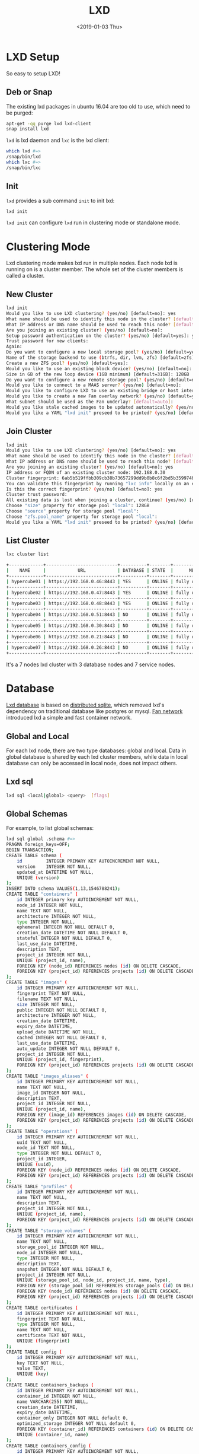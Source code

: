 #+title: LXD
#+date: <2019-01-03 Thu>

* LXD Setup

  So easy to setup LXD!
** Deb or Snap

   The existing lxd packages in ubuntu 16.04 are too old to use, which
   need to be purged:
   #+begin_src sh
     apt-get -qq purge lxd lxd-client
     snap install lxd
   #+end_src

   =lxd= is lxd daemon and =lxc= is the lxd client:
   #+begin_src sh
     which lxd #=>
     /snap/bin/lxd
     which lxc #=>
     /snap/bin/lxc
   #+end_src

** Init
   =lxd= provides a sub command =init= to init lxd:
   #+begin_src sh
   lxd init
   #+end_src

   =lxd init= can configure =lxd= run in clustering mode or standalone
   mode.

* Clustering Mode

  Lxd clustering mode makes lxd run in multiple nodes. Each node lxd
  is running on is a cluster member. The whole set of the cluster
  members is called a cluster.

** New Cluster
   #+begin_src sh
     lxd init
     Would you like to use LXD clustering? (yes/no) [default=no]: yes
     What name should be used to identify this node in the cluster? [default=hypercube01]:
     What IP address or DNS name should be used to reach this node? [default=192.168.0.46]:
     Are you joining an existing cluster? (yes/no) [default=no]:
     Setup password authentication on the cluster? (yes/no) [default=yes]: yes
     Trust password for new clients:
     Again:
     Do you want to configure a new local storage pool? (yes/no) [default=yes]:
     Name of the storage backend to use (btrfs, dir, lvm, zfs) [default=zfs]:
     Create a new ZFS pool? (yes/no) [default=yes]:
     Would you like to use an existing block device? (yes/no) [default=no]:
     Size in GB of the new loop device (1GB minimum) [default=31GB]: 128GB
     Do you want to configure a new remote storage pool? (yes/no) [default=no]:
     Would you like to connect to a MAAS server? (yes/no) [default=no]:
     Would you like to configure LXD to use an existing bridge or host interface? (yes/no) [default=no]:
     Would you like to create a new Fan overlay network? (yes/no) [default=yes]:
     What subnet should be used as the Fan underlay? [default=auto]:
     Would you like stale cached images to be updated automatically? (yes/no) [default=yes]
     Would you like a YAML "lxd init" preseed to be printed? (yes/no) [default=no]:
   #+end_src
** Join Cluster
   #+begin_src sh
     lxd init
     Would you like to use LXD clustering? (yes/no) [default=no]: yes
     What name should be used to identify this node in the cluster? [default=hypercube06]:
     What IP address or DNS name should be used to reach this node? [default=192.168.0.21]:
     Are you joining an existing cluster? (yes/no) [default=no]: yes
     IP address or FQDN of an existing cluster node: 192.168.0.30
     Cluster fingerprint: 6ab5b519ffbb309cb38b73657299dd9b0b8c6f2bd5b359974bf3bc77ce9c8977
     You can validate this fingerprint by running "lxc info" locally on an existing node.
     Is this the correct fingerprint? (yes/no) [default=no]: yes
     Cluster trust password:
     All existing data is lost when joining a cluster, continue? (yes/no) [default=no] yes
     Choose "size" property for storage pool "local": 128GB
     Choose "source" property for storage pool "local":
     Choose "zfs.pool_name" property for storage pool "local":
     Would you like a YAML "lxd init" preseed to be printed? (yes/no) [default=no]:
   #+end_src
** List Cluster
   #+begin_src sh
     lxc cluster list

     +-------------+---------------------------+----------+--------+-------------------+
     |    NAME     |            URL            | DATABASE | STATE  |      MESSAGE      |
     +-------------+---------------------------+----------+--------+-------------------+
     | hypercube01 | https://192.168.0.46:8443 | YES      | ONLINE | fully operational |
     +-------------+---------------------------+----------+--------+-------------------+
     | hypercube02 | https://192.168.0.47:8443 | YES      | ONLINE | fully operational |
     +-------------+---------------------------+----------+--------+-------------------+
     | hypercube03 | https://192.168.0.48:8443 | YES      | ONLINE | fully operational |
     +-------------+---------------------------+----------+--------+-------------------+
     | hypercube04 | https://192.168.0.51:8443 | NO       | ONLINE | fully operational |
     +-------------+---------------------------+----------+--------+-------------------+
     | hypercube05 | https://192.168.0.30:8443 | NO       | ONLINE | fully operational |
     +-------------+---------------------------+----------+--------+-------------------+
     | hypercube06 | https://192.168.0.21:8443 | NO       | ONLINE | fully operational |
     +-------------+---------------------------+----------+--------+-------------------+
     | hypercube07 | https://192.168.0.26:8443 | NO       | ONLINE | fully operational |
     +-------------+---------------------------+----------+--------+-------------------+
   #+end_src
   It's a 7 nodes lxd cluster with 3 database nodes and 7 service
   nodes.
* Database
  [[https://github.com/lxc/lxd/blob/master/doc/database.md][Lxd database]] is based on [[https://github.com/CanonicalLtd/dqlite][distributed sqlite]], which removed lxd's
  dependency on traditional database like postgres or mysql. [[https://wiki.ubuntu.com/FanNetworking][Fan
  network]] introduced lxd a simple and fast container network.
** Global and Local
   For each lxd node, there are two type databases: global and
   local. Data in global database is shared by each lxd cluster
   members, while data in local database can only be accessed in
   local node, does not impact others.
** Lxd sql
   #+begin_src sh
   lxd sql <local|global> <query>  [flags]
   #+end_src
** Global Schemas
   For example, to list global schemas:
   #+begin_src sh
     lxd sql global .schema #=>
     PRAGMA foreign_keys=OFF;
     BEGIN TRANSACTION;
     CREATE TABLE schema (
         id         INTEGER PRIMARY KEY AUTOINCREMENT NOT NULL,
         version    INTEGER NOT NULL,
         updated_at DATETIME NOT NULL,
         UNIQUE (version)
     );
     INSERT INTO schema VALUES(1,13,1546788241);
     CREATE TABLE "containers" (
         id INTEGER primary key AUTOINCREMENT NOT NULL,
         node_id INTEGER NOT NULL,
         name TEXT NOT NULL,
         architecture INTEGER NOT NULL,
         type INTEGER NOT NULL,
         ephemeral INTEGER NOT NULL DEFAULT 0,
         creation_date DATETIME NOT NULL DEFAULT 0,
         stateful INTEGER NOT NULL DEFAULT 0,
         last_use_date DATETIME,
         description TEXT,
         project_id INTEGER NOT NULL,
         UNIQUE (project_id, name),
         FOREIGN KEY (node_id) REFERENCES nodes (id) ON DELETE CASCADE,
         FOREIGN KEY (project_id) REFERENCES projects (id) ON DELETE CASCADE
     );
     CREATE TABLE "images" (
         id INTEGER PRIMARY KEY AUTOINCREMENT NOT NULL,
         fingerprint TEXT NOT NULL,
         filename TEXT NOT NULL,
         size INTEGER NOT NULL,
         public INTEGER NOT NULL DEFAULT 0,
         architecture INTEGER NOT NULL,
         creation_date DATETIME,
         expiry_date DATETIME,
         upload_date DATETIME NOT NULL,
         cached INTEGER NOT NULL DEFAULT 0,
         last_use_date DATETIME,
         auto_update INTEGER NOT NULL DEFAULT 0,
         project_id INTEGER NOT NULL,
         UNIQUE (project_id, fingerprint),
         FOREIGN KEY (project_id) REFERENCES projects (id) ON DELETE CASCADE
     );
     CREATE TABLE "images_aliases" (
         id INTEGER PRIMARY KEY AUTOINCREMENT NOT NULL,
         name TEXT NOT NULL,
         image_id INTEGER NOT NULL,
         description TEXT,
         project_id INTEGER NOT NULL,
         UNIQUE (project_id, name),
         FOREIGN KEY (image_id) REFERENCES images (id) ON DELETE CASCADE,
         FOREIGN KEY (project_id) REFERENCES projects (id) ON DELETE CASCADE
     );
     CREATE TABLE "operations" (
         id INTEGER PRIMARY KEY AUTOINCREMENT NOT NULL,
         uuid TEXT NOT NULL,
         node_id TEXT NOT NULL,
         type INTEGER NOT NULL DEFAULT 0,
         project_id INTEGER,
         UNIQUE (uuid),
         FOREIGN KEY (node_id) REFERENCES nodes (id) ON DELETE CASCADE,
         FOREIGN KEY (project_id) REFERENCES projects (id) ON DELETE CASCADE
     );
     CREATE TABLE "profiles" (
         id INTEGER PRIMARY KEY AUTOINCREMENT NOT NULL,
         name TEXT NOT NULL,
         description TEXT,
         project_id INTEGER NOT NULL,
         UNIQUE (project_id, name),
         FOREIGN KEY (project_id) REFERENCES projects (id) ON DELETE CASCADE
     );
     CREATE TABLE "storage_volumes" (
         id INTEGER PRIMARY KEY AUTOINCREMENT NOT NULL,
         name TEXT NOT NULL,
         storage_pool_id INTEGER NOT NULL,
         node_id INTEGER NOT NULL,
         type INTEGER NOT NULL,
         description TEXT,
         snapshot INTEGER NOT NULL DEFAULT 0,
         project_id INTEGER NOT NULL,
         UNIQUE (storage_pool_id, node_id, project_id, name, type),
         FOREIGN KEY (storage_pool_id) REFERENCES storage_pools (id) ON DELETE CASCADE,
         FOREIGN KEY (node_id) REFERENCES nodes (id) ON DELETE CASCADE,
         FOREIGN KEY (project_id) REFERENCES projects (id) ON DELETE CASCADE
     );
     CREATE TABLE certificates (
         id INTEGER PRIMARY KEY AUTOINCREMENT NOT NULL,
         fingerprint TEXT NOT NULL,
         type INTEGER NOT NULL,
         name TEXT NOT NULL,
         certificate TEXT NOT NULL,
         UNIQUE (fingerprint)
     );
     CREATE TABLE config (
         id INTEGER PRIMARY KEY AUTOINCREMENT NOT NULL,
         key TEXT NOT NULL,
         value TEXT,
         UNIQUE (key)
     );
     CREATE TABLE containers_backups (
         id INTEGER PRIMARY KEY AUTOINCREMENT NOT NULL,
         container_id INTEGER NOT NULL,
         name VARCHAR(255) NOT NULL,
         creation_date DATETIME,
         expiry_date DATETIME,
         container_only INTEGER NOT NULL default 0,
         optimized_storage INTEGER NOT NULL default 0,
         FOREIGN KEY (container_id) REFERENCES containers (id) ON DELETE CASCADE,
         UNIQUE (container_id, name)
     );
     CREATE TABLE containers_config (
         id INTEGER PRIMARY KEY AUTOINCREMENT NOT NULL,
         container_id INTEGER NOT NULL,
         key TEXT NOT NULL,
         value TEXT,
         FOREIGN KEY (container_id) REFERENCES containers (id) ON DELETE CASCADE,
         UNIQUE (container_id, key)
     );
     CREATE TABLE containers_devices (
         id INTEGER primary key AUTOINCREMENT NOT NULL,
         container_id INTEGER NOT NULL,
         name TEXT NOT NULL,
         type INTEGER NOT NULL default 0,
         FOREIGN KEY (container_id) REFERENCES containers (id) ON DELETE CASCADE,
         UNIQUE (container_id, name)
     );
     CREATE TABLE containers_devices_config (
         id INTEGER primary key AUTOINCREMENT NOT NULL,
         container_device_id INTEGER NOT NULL,
         key TEXT NOT NULL,
         value TEXT,
         FOREIGN KEY (container_device_id) REFERENCES containers_devices (id) ON DELETE CASCADE,
         UNIQUE (container_device_id, key)
     );
     CREATE TABLE containers_profiles (
         id INTEGER primary key AUTOINCREMENT NOT NULL,
         container_id INTEGER NOT NULL,
         profile_id INTEGER NOT NULL,
         apply_order INTEGER NOT NULL default 0,
         UNIQUE (container_id, profile_id),
         FOREIGN KEY (container_id) REFERENCES containers(id) ON DELETE CASCADE,
         FOREIGN KEY (profile_id) REFERENCES profiles(id) ON DELETE CASCADE
     );
     CREATE TABLE images_nodes (
         id INTEGER PRIMARY KEY AUTOINCREMENT NOT NULL,
         image_id INTEGER NOT NULL,
         node_id INTEGER NOT NULL,
         UNIQUE (image_id, node_id),
         FOREIGN KEY (image_id) REFERENCES images (id) ON DELETE CASCADE,
         FOREIGN KEY (node_id) REFERENCES nodes (id) ON DELETE CASCADE
     );
     CREATE TABLE images_properties (
         id INTEGER PRIMARY KEY AUTOINCREMENT NOT NULL,
         image_id INTEGER NOT NULL,
         type INTEGER NOT NULL,
         key TEXT NOT NULL,
         value TEXT,
         FOREIGN KEY (image_id) REFERENCES images (id) ON DELETE CASCADE
     );
     CREATE TABLE images_source (
         id INTEGER PRIMARY KEY AUTOINCREMENT NOT NULL,
         image_id INTEGER NOT NULL,
         server TEXT NOT NULL,
         protocol INTEGER NOT NULL,
         certificate TEXT NOT NULL,
         alias TEXT NOT NULL,
         FOREIGN KEY (image_id) REFERENCES images (id) ON DELETE CASCADE
     );
     CREATE TABLE networks (
         id INTEGER PRIMARY KEY AUTOINCREMENT NOT NULL,
         name TEXT NOT NULL,
         description TEXT,
         state INTEGER NOT NULL DEFAULT 0,
         UNIQUE (name)
     );
     CREATE TABLE networks_config (
         id INTEGER PRIMARY KEY AUTOINCREMENT NOT NULL,
         network_id INTEGER NOT NULL,
         node_id INTEGER,
         key TEXT NOT NULL,
         value TEXT,
         UNIQUE (network_id, node_id, key),
         FOREIGN KEY (network_id) REFERENCES networks (id) ON DELETE CASCADE,
         FOREIGN KEY (node_id) REFERENCES nodes (id) ON DELETE CASCADE
     );
     CREATE TABLE networks_nodes (
         id INTEGER PRIMARY KEY AUTOINCREMENT NOT NULL,
         network_id INTEGER NOT NULL,
         node_id INTEGER NOT NULL,
         UNIQUE (network_id, node_id),
         FOREIGN KEY (network_id) REFERENCES networks (id) ON DELETE CASCADE,
         FOREIGN KEY (node_id) REFERENCES nodes (id) ON DELETE CASCADE
     );
     CREATE TABLE nodes (
         id INTEGER PRIMARY KEY,
         name TEXT NOT NULL,
         description TEXT DEFAULT '',
         address TEXT NOT NULL,
         schema INTEGER NOT NULL,
         api_extensions INTEGER NOT NULL,
         heartbeat DATETIME DEFAULT CURRENT_TIMESTAMP,
         pending INTEGER NOT NULL DEFAULT 0,
         UNIQUE (name),
         UNIQUE (address)
     );
     CREATE TABLE profiles_config (
         id INTEGER PRIMARY KEY AUTOINCREMENT NOT NULL,
         profile_id INTEGER NOT NULL,
         key TEXT NOT NULL,
         value TEXT,
         UNIQUE (profile_id, key),
         FOREIGN KEY (profile_id) REFERENCES profiles(id) ON DELETE CASCADE
     );
     CREATE TABLE profiles_devices (
         id INTEGER PRIMARY KEY AUTOINCREMENT NOT NULL,
         profile_id INTEGER NOT NULL,
         name TEXT NOT NULL,
         type INTEGER NOT NULL default 0,
         UNIQUE (profile_id, name),
         FOREIGN KEY (profile_id) REFERENCES profiles (id) ON DELETE CASCADE
     );
     CREATE TABLE profiles_devices_config (
         id INTEGER PRIMARY KEY AUTOINCREMENT NOT NULL,
         profile_device_id INTEGER NOT NULL,
         key TEXT NOT NULL,
         value TEXT,
         UNIQUE (profile_device_id, key),
         FOREIGN KEY (profile_device_id) REFERENCES profiles_devices (id) ON DELETE CASCADE
     );
     CREATE TABLE projects (
         id INTEGER PRIMARY KEY AUTOINCREMENT NOT NULL,
         name TEXT NOT NULL,
         description TEXT,
         UNIQUE (name)
     );
     CREATE TABLE projects_config (
         id INTEGER PRIMARY KEY AUTOINCREMENT NOT NULL,
         project_id INTEGER NOT NULL,
         key TEXT NOT NULL,
         value TEXT,
         FOREIGN KEY (project_id) REFERENCES projects (id) ON DELETE CASCADE,
         UNIQUE (project_id, key)
     );
     CREATE TABLE storage_pools (
         id INTEGER PRIMARY KEY AUTOINCREMENT NOT NULL,
         name TEXT NOT NULL,
         driver TEXT NOT NULL,
         description TEXT,
         state INTEGER NOT NULL DEFAULT 0,
         UNIQUE (name)
     );
     CREATE TABLE storage_pools_config (
         id INTEGER PRIMARY KEY AUTOINCREMENT NOT NULL,
         storage_pool_id INTEGER NOT NULL,
         node_id INTEGER,
         key TEXT NOT NULL,
         value TEXT,
         UNIQUE (storage_pool_id, node_id, key),
         FOREIGN KEY (storage_pool_id) REFERENCES storage_pools (id) ON DELETE CASCADE,
         FOREIGN KEY (node_id) REFERENCES nodes (id) ON DELETE CASCADE
     );
     CREATE TABLE storage_pools_nodes (
         id INTEGER PRIMARY KEY AUTOINCREMENT NOT NULL,
         storage_pool_id INTEGER NOT NULL,
         node_id INTEGER NOT NULL,
         UNIQUE (storage_pool_id, node_id),
         FOREIGN KEY (storage_pool_id) REFERENCES storage_pools (id) ON DELETE CASCADE,
         FOREIGN KEY (node_id) REFERENCES nodes (id) ON DELETE CASCADE
     );
     CREATE TABLE storage_volumes_config (
         id INTEGER PRIMARY KEY AUTOINCREMENT NOT NULL,
         storage_volume_id INTEGER NOT NULL,
         key TEXT NOT NULL,
         value TEXT,
         UNIQUE (storage_volume_id, key),
         FOREIGN KEY (storage_volume_id) REFERENCES storage_volumes (id) ON DELETE CASCADE
     );
     COMMIT;
   #+end_src
** Local Schemas
   To list local database schemas:
   #+begin_src sh
     lxd sql local .schema #=>
     PRAGMA foreign_keys=OFF;
     BEGIN TRANSACTION;
     CREATE TABLE schema (
         id         INTEGER PRIMARY KEY AUTOINCREMENT NOT NULL,
         version    INTEGER NOT NULL,
         updated_at DATETIME NOT NULL,
         UNIQUE (version)
     );
     INSERT INTO schema VALUES(1,38,1546788240);
     CREATE TABLE config (
         id INTEGER PRIMARY KEY AUTOINCREMENT NOT NULL,
         key VARCHAR(255) NOT NULL,
         value TEXT,
         UNIQUE (key)
     );
     CREATE TABLE patches (
         id INTEGER PRIMARY KEY AUTOINCREMENT NOT NULL,
         name VARCHAR(255) NOT NULL,
         applied_at DATETIME NOT NULL,
         UNIQUE (name)
     );
     CREATE TABLE raft_nodes (
         id INTEGER PRIMARY KEY AUTOINCREMENT NOT NULL,
         address TEXT NOT NULL,
         UNIQUE (address)
     );
     COMMIT;
   #+end_src
** Raft Nodes
   #+begin_src sh
     lxd sql local 'select * from raft_nodes' #=>
     +----+-------------------+
     | id |      address      |
     +----+-------------------+
     | 1  | 192.168.0.46:8443 |
     | 2  | 192.168.0.47:8443 |
     | 3  | 192.168.0.48:8443 |
     +----+-------------------+
   #+end_src
   [[https://github.com/CanonicalLtd/dqlite][Distributed Sqlite]] is using raft to sync sqlite db logs.
** Cluster nodes
   #+begin_src sh
     lxd sql global 'select * from nodes'
     +----+-------------+-------------------+--------+----------------+--------------------------------+---------+
     | id |    name     |      address      | schema | api_extensions |           heartbeat            | pending |
     +----+-------------+-------------------+--------+----------------+--------------------------------+---------+
     | 1  | hypercube01 | 192.168.0.46:8443 | 13     | 115            | 2019-01-29T12:09:42.37271017Z  | 0       |
     | 2  | hypercube02 | 192.168.0.47:8443 | 13     | 115            | 2019-01-29T12:09:42.45776374Z  | 0       |
     | 3  | hypercube03 | 192.168.0.48:8443 | 13     | 115            | 2019-01-29T12:09:42.521913386Z | 0       |
     | 4  | hypercube04 | 192.168.0.51:8443 | 13     | 115            | 2019-01-29T12:09:42.599993638Z | 0       |
     | 5  | hypercube05 | 192.168.0.30:8443 | 13     | 115            | 2019-01-29T12:09:42.661997234Z | 0       |
     | 6  | hypercube06 | 192.168.0.21:8443 | 13     | 115            | 2019-01-29T12:09:42.733539797Z | 0       |
     | 7  | hypercube07 | 192.168.0.26:8443 | 13     | 115            | 2019-01-29T12:09:42.796405819Z | 0       |
     +----+-------------+-------------------+--------+----------------+--------------------------------+---------+
   #+end_src
** Containers
   #+begin_src sh
     lxd sql global 'select * from containers' #=>
     +----+---------+----------------+------------+
     | id | node_id |      name      | project_id |
     +----+---------+----------------+------------+
     | 20 | 2       | grafana        | 1          |
     | 30 | 3       | go             | 1          |
     | 32 | 1       | guyujie        | 1          |
     | 33 | 4       | nginx          | 1          |
     | 36 | 1       | lxdui01        | 1          |
     | 38 | 1       | crack-mako     | 1          |
     | 39 | 5       | lxdui02        | 1          |
     | 42 | 6       | fluent-hamster | 1          |
     | 43 | 1       | b2             | 1          |
     | 44 | 2       | b3             | 1          |
     +----+---------+----------------+------------+
   #+end_src
   To select the node with least containers:
   #+begin_src sh
     lxd sql global \
         'select node_id, count(node_id) as node_count from containers
          group by node_id order by node_count'
   #+end_src
* Network

  Lxd can be configured to use [[https://wiki.ubuntu.com/FanNetworking][Ubuntu Fan Network]].

  Say 2 containers A and B:
  | Container | IP            | Hyper       | Hyper IP        |
  |-----------+---------------+-------------+-----------------|
  | A         | 240.0.46.14/8 | hypercube01 | 192.168.0.46/16 |
  | B         | 240.0.47.99/8 | hypercube02 | 192.168.0.47/16 |

  Now ping B on A:
  #+begin_src sh
  ping 240.0.47.99 #=>
  ARP, Request who-has 240.0.47.99 tell 240.0.46.14, length 28
  #+end_src
  On hypercube01 the arp request being forwarded to hypercube02:
  #+begin_src sh
    17:07:29.650323 IP 192.168.0.46.53730 > 192.168.0.47.8472
    ARP, Request who-has 240.0.47.99 tell 240.0.46.14, length 28
  #+end_src

* Launch Container
  =lxc launch b --debug= will do:
  1. Get version
     #+begin_src sh
       DBUG[01-22|14:13:15] Connecting to a remote LXD over HTTPs
       DBUG[01-22|14:13:15] Sending request to LXD                   method=GET url=https://192.168.0.48:8443/1.0 etag=
       DBUG[01-22|14:13:17] Got response struct from LXD
       DBUG[01-22|14:13:17]
               {
                       "config": {
                               "cluster.https_address": "192.168.0.48:8443",
                               "core.https_address": "192.168.0.48:8443",
                               "core.trust_password": true
                       },
                       "api_extensions": [...],
                       "api_status": "stable",
                       "api_version": "1.0",
                       "auth": "trusted",
                       "public": false,
                       "auth_methods": [
                               "tls"
                       ],
                       "environment": {
                               "addresses": [
                                       "192.168.0.48:8443"
                               ],
                               "architectures": [
                                       "x86_64",
                                       "i686"
                               ],
                               "certificate": "...",
                               "certificate_fingerprint": "...",
                               "driver": "lxc",
                               "driver_version": "3.1.0",
                               "kernel": "Linux",
                               "kernel_architecture": "x86_64",
                               "kernel_version": "4.15.0-43-generic",
                               "server": "lxd",
                               "server_pid": 32645,
                               "server_version": "3.9",
                               "storage": "zfs",
                               "storage_version": "0.7.5-1ubuntu16.4",
                               "server_clustered": true,
                               "server_name": "hypercube03",
                               "project": "default"
                       }
               }
     #+end_src
  2. Get image
     #+begin_src sh
       Creating the container
       DBUG[01-22|14:13:17] Sending request to LXD                   method=GET url=https://192.168.0.48:8443/1.0/images/aliases/b etag=
       DBUG[01-22|14:13:19] Got response struct from LXD
       DBUG[01-22|14:13:19]
               {
                       "description": "",
                       "target": "dcbc8e3e5c2ed9fb21c3d0659a0eee004bde52fac6616bc1453717032e52a700",
                       "name": "b"
               }
       DBUG[01-22|14:13:19] Sending request to LXD                   method=GET url=https://192.168.0.48:8443/1.0/images/dcbc8e3e5c2ed9fb21c3d0659a0eee004bde52fac6616bc1453717032e52a700 etag=
       DBUG[01-22|14:13:20] Got response struct from LXD
       DBUG[01-22|14:13:20]
               {
                       "auto_update": true,
                       "properties": {
                               "architecture": "amd64",
                               "description": "ubuntu 18.04 LTS amd64 (release) (20190114)",
                               "label": "release",
                               "os": "ubuntu",
                               "release": "bionic",
                               "serial": "20190114",
                               "version": "18.04"
                       },
                       "public": false,
                       "aliases": [
                               {
                                       "name": "b",
                                       "description": ""
                               }
                       ],
                       "architecture": "x86_64",
                       "cached": true,
                       "filename": "ubuntu-18.04-server-cloudimg-amd64-lxd.tar.xz",
                       "fingerprint": "dcbc8e3e5c2ed9fb21c3d0659a0eee004bde52fac6616bc1453717032e52a700",
                       "size": 183468820,
                       "update_source": {
                               "alias": "b",
                               "certificate": "",
                               "protocol": "simplestreams",
                               "server": "https://cloud-images.ubuntu.com/releases"
                       },
                       "created_at": "2019-01-14T00:00:00Z",
                       "expires_at": "2023-04-26T00:00:00Z",
                       "last_used_at": "2019-01-18T08:22:28.5476208Z",
                       "uploaded_at": "2019-01-15T00:36:47.651093161Z"
               }
     #+end_src
  3. Create Container Operation
     #+begin_src sh
       DBUG[01-22|14:13:22] Connected to the websocket
       DBUG[01-22|14:13:22] Sending request to LXD                   method=POST url=https://192.168.0.48:8443/1.0/containers etag=
       DBUG[01-22|14:13:22]
               {
                       "architecture": "",
                       "config": {},
                       "devices": {},
                       "ephemeral": false,
                       "profiles": null,
                       "stateful": false,
                       "description": "",
                       "name": "",
                       "source": {
                               "type": "image",
                               "certificate": "",
                               "fingerprint": "dcbc8e3e5c2ed9fb21c3d0659a0eee004bde52fac6616bc1453717032e52a700"
                       },
                       "instance_type": ""
               }
       DBUG[01-22|14:13:24] Got operation from LXD
       DBUG[01-22|14:13:24]
               {
                       "id": "1de45646-d209-413f-827a-ef7921c3c7f8",
                       "class": "task",
                       "description": "Creating container",
                       "created_at": "2019-01-22T06:13:23.360302136Z",
                       "updated_at": "2019-01-22T06:13:23.360302136Z",
                       "status": "Running",
                       "status_code": 103,
                       "resources": {
                               "containers": [
                                       "/1.0/containers/fluent-hamster"
                               ]
                       },
                       "metadata": null,
                       "may_cancel": false,
                       "err": ""
               }
     #+end_src
  4. Wait Create Operation Done
     #+begin_src sh
       DBUG[01-22|14:13:24] Sending request to LXD                   method=GET url=https://192.168.0.48:8443/1.0/operations/1de45646-d209-413f-827a-ef7921c3c7f8 etag=
       DBUG[01-22|14:13:25] Got response struct from LXD
       DBUG[01-22|14:13:25]
               {
                       "id": "1de45646-d209-413f-827a-ef7921c3c7f8",
                       "class": "task",
                       "description": "Creating container",
                       "created_at": "2019-01-22T06:13:23.360302136Z",
                       "updated_at": "2019-01-22T06:13:23.360302136Z",
                       "status": "Running",
                       "status_code": 103,
                       "resources": {
                               "containers": [
                                       "/1.0/containers/fluent-hamster"
                               ]
                       },
                       "metadata": null,
                       "may_cancel": false,
                       "err": ""
               }
       Container name is: fluent-hamster
     #+end_src
  5. Get container
     #+begin_src sh
       DBUG[01-22|14:13:37] Sending request to LXD                   method=GET url=https://192.168.0.48:8443/1.0/containers/fluent-hamster etag=
       DBUG[01-22|14:13:39] Got response struct from LXD
       DBUG[01-22|14:13:39]
               {
                       "architecture": "x86_64",
                       "config": {
                               "image.architecture": "amd64",
                               "image.description": "ubuntu 18.04 LTS amd64 (release) (20190114)",
                               "image.label": "release",
                               "image.os": "ubuntu",
                               "image.release": "bionic",
                               "image.serial": "20190114",
                               "image.version": "18.04",
                               "volatile.apply_template": "create",
                               "volatile.base_image": "dcbc8e3e5c2ed9fb21c3d0659a0eee004bde52fac6616bc1453717032e52a700",
                               "volatile.eth0.hwaddr": "00:16:3e:e3:bf:17",
                               "volatile.idmap.base": "0",
                               "volatile.idmap.next": "[{\"Isuid\":true,\"Isgid\":true,\"Hostid\":1000000,\"Nsid\":0,\"Maprange\":1000000000}]",
                               "volatile.last_state.idmap": "[{\"Isuid\":true,\"Isgid\":true,\"Hostid\":1000000,\"Nsid\":0,\"Maprange\":1000000000}]"
                       },
                       "devices": {},
                       "ephemeral": false,
                       "profiles": [
                               "default"
                       ],
                       "stateful": false,
                       "description": "",
                       "created_at": "2019-01-22T06:13:29.053538619Z",
                       "expanded_config": {
                               "image.architecture": "amd64",
                               "image.description": "ubuntu 18.04 LTS amd64 (release) (20190114)",
                               "image.label": "release",
                               "image.os": "ubuntu",
                               "image.release": "bionic",
                               "image.serial": "20190114",
                               "image.version": "18.04",
                               "volatile.apply_template": "create",
                               "volatile.base_image": "dcbc8e3e5c2ed9fb21c3d0659a0eee004bde52fac6616bc1453717032e52a700",
                               "volatile.eth0.hwaddr": "00:16:3e:e3:bf:17",
                               "volatile.idmap.base": "0",
                               "volatile.idmap.next": "[{\"Isuid\":true,\"Isgid\":true,\"Hostid\":1000000,\"Nsid\":0,\"Maprange\":1000000000}]",
                               "volatile.last_state.idmap": "[{\"Isuid\":true,\"Isgid\":true,\"Hostid\":1000000,\"Nsid\":0,\"Maprange\":1000000000}]"
                       },
                       "expanded_devices": {
                               "eth0": {
                                       "name": "eth0",
                                       "nictype": "bridged",
                                       "parent": "lxdfan0",
                                       "type": "nic"
                               },
                               "root": {
                                       "path": "/",
                                       "pool": "local",
                                       "type": "disk"
                               }
                       },
                       "name": "fluent-hamster",
                       "status": "Stopped",
                       "status_code": 102,
                       "last_used_at": "1970-01-01T00:00:00Z",
                       "location": "hypercube06"
               }
     #+end_src
  6. Start Container Operation
     #+begin_src sh
       Starting fluent-hamster
       DBUG[01-22|14:13:39] Sending request to LXD                   method=PUT url=https://192.168.0.48:8443/1.0/containers/fluent-hamster/state etag=
       DBUG[01-22|14:13:39]
               {
                       "action": "start",
                       "timeout": -1,
                       "force": false,
                       "stateful": false
               }
       DBUG[01-22|14:13:40] Got operation from LXD
       DBUG[01-22|14:13:40]
               {
                       "id": "46746a23-5873-4755-a0ad-27385370aa39",
                       "class": "task",
                       "description": "Starting container",
                       "created_at": "2019-01-22T06:13:40.232324373Z",
                       "updated_at": "2019-01-22T06:13:40.232324373Z",
                       "status": "Running",
                       "status_code": 103,
                       "resources": {
                               "containers": [
                                       "/1.0/containers/fluent-hamster"
                               ]
                       },
                       "metadata": null,
                       "may_cancel": false,
                       "err": ""
               }
     #+end_src
  7. Wait Start Operation Done
     #+begin_src sh
       DBUG[01-22|14:13:40] Sending request to LXD                   method=GET url=https://192.168.0.48:8443/1.0/operations/46746a23-5873-4755-a0ad-27385370aa39 etag=
       DBUG[01-22|14:13:42] Got response struct from LXD
       DBUG[01-22|14:13:42]
               {
                       "id": "46746a23-5873-4755-a0ad-27385370aa39",
                       "class": "task",
                       "description": "Starting container",
                       "created_at": "2019-01-22T06:13:40.232324373Z",
                       "updated_at": "2019-01-22T06:13:40.232324373Z",
                       "status": "Success",
                       "status_code": 200,
                       "resources": {
                               "containers": [
                                       "/1.0/containers/fluent-hamster"
                               ]
                       },
                       "metadata": null,
                       "may_cancel": false,
                       "err": ""
               }
     #+end_src
